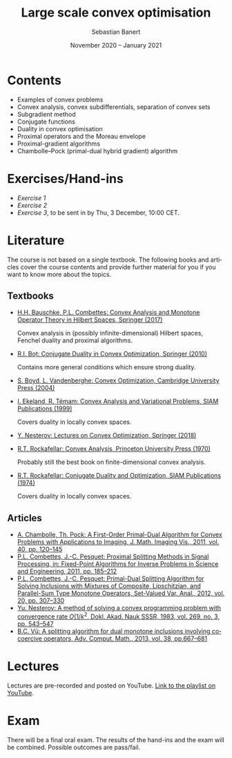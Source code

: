 #+TITLE: Large scale convex optimisation
#+AUTHOR: Sebastian Banert
#+DATE: November 2020 -- January 2021
#+EMAIL: sebastian.banert@control...
#+LANGUAGE: en

* Contents
  + Examples of convex problems
  + Convex analysis, convex subdifferentials, separation of convex sets
  + Subgradient method
  + Conjugate functions
  + Duality in convex optimisation
  + Proximal operators and the Moreau envelope
  + Proximal-gradient algorithms
  + Chambolle--Pock (primal-dual hybrid gradient) algorithm

* Exercises/Hand-ins
  - [[exercises/ex1.pdf][Exercise 1]]
  - [[exercises/ex2.pdf][Exercise 2]]
  - [[exercises/ex3.pdf][Exercise 3]], to be sent in by Thu, 3 December, 10:00 CET.

* Literature
  The course is not based on a single textbook. The following books
  and articles cover the course contents and provide further material
  for you if you want to know more about the topics.
** Textbooks
   + [[https://link.springer.com/book/10.1007/978-3-319-48311-5][H.H. Bauschke, P.L. Combettes: Convex Analysis and Monotone Operator Theory in Hilbert Spaces, Springer (2017)]]
     
     Convex analysis in (possibly infinite-dimensional) Hilbert
     spaces, Fenchel duality and proximal algorithms.
   + [[https://link.springer.com/book/10.1007%2F978-3-642-04900-2][R.I. Boț: Conjugate Duality in Convex Optimization, Springer (2010)]]
     
     Contains more general conditions which ensure strong duality.
   + [[https://web.stanford.edu/~boyd/cvxbook/][S. Boyd, L. Vandenberghe: Convex Optimization, Cambridge University Press (2004)]]
   + [[https://doi.org/10.1137/1.9781611971088][I. Ekeland, R. Témam: Convex Analysis and Variational Problems, SIAM Publications (1999)]]

     Covers duality in locally convex spaces.
   + [[https://link.springer.com/book/10.1007%2F978-3-319-91578-4][Y. Nesterov: Lectures on Convex Optimization, Springer (2018)]]
   + [[https://sites.math.washington.edu/~rtr/papers/rtr025-ConvexAnalysis.djvu][R.T. Rockafellar: Convex Analysis, Princeton University Press (1970)]]

     Probably still the best book on finite-dimensional convex analysis.
   + [[https://sites.math.washington.edu/~rtr/papers/rtr054-ConjugateDuality.pdf][R.T. Rockafellar: Conjugate Duality and Optimization, SIAM Publications (1974)]]

     Covers duality in locally convex spaces.
   # + Something with the subgradient method?
** Articles
   + [[https://link.springer.com/article/10.1007/s10851-010-0251-1][A. Chambolle, Th. Pock: A First-Order Primal-Dual Algorithm for Convex Problems with Applications to Imaging, J. Math. Imaging Vis., 2011, vol. 40, pp. 120--145]]
   + [[https://link.springer.com/chapter/10.1007/978-1-4419-9569-8_10][P.L. Combettes, J.-C. Pesquet: Proximal Splitting Methods in Signal Processing, in: Fixed-Point Algorithms for Inverse Problems in Science and Engineering, 2011, pp. 185--212]]
   + [[https://link.springer.com/article/10.1007/s11228-011-0191-y][P.L. Combettes, J.-C. Pesquet: Primal-Dual Splitting Algorithm for Solving Inclusions with Mixtures of Composite, Lipschitzian, and Parallel-Sum Type Monotone Operators, Set-Valued Var. Anal., 2012, vol. 20, pp. 307--330]]
   + [[http://www.mathnet.ru/php/archive.phtml?wshow=paper&jrnid=dan&paperid=46009&option_lang=eng][Yu. Nesterov: A method of solving a convex programming problem with convergence rate \(O(1/k^2\), Dokl. Akad. Nauk SSSR, 1983, vol. 269, no. 3, pp. 543--547]]
   + [[https://link.springer.com/article/10.1007%2Fs10444-011-9254-8][B.C. Vũ: A splitting algorithm for dual monotone inclusions involving cocoercive operators, Adv. Comput. Math., 2013, vol. 38, pp.667--681]]

* Lectures
  Lectures are pre-recorded and posted on YouTube. [[https://www.youtube.com/playlist?list=PLK8999LLfv8vABhiYsGq_gYCmrY0tpw4t][Link to the playlist on YouTube]].

* Exam
  There will be a final oral exam. The results of the hand-ins and the
  exam will be combined. Possible outcomes are pass/fail.
